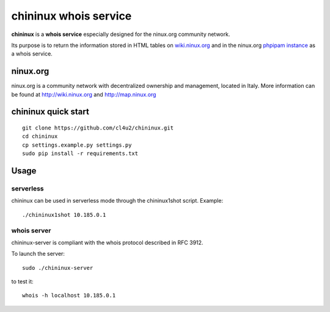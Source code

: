 ======================
chininux whois service
======================

**chininux** is a **whois service** especially designed for the ninux.org community network.

Its purpose is to return the information stored in HTML tables on `wiki.ninux.org`_ and in the ninux.org `phpipam instance`_ as a whois service.

ninux.org
---------
ninux.org is a community network with decentralized ownership and management, located in Italy.
More information can be found at http://wiki.ninux.org and http://map.ninux.org


chininux quick start
--------------------

::

    git clone https://github.com/cl4u2/chininux.git
    cd chininux
    cp settings.example.py settings.py
    sudo pip install -r requirements.txt


Usage
-----

serverless
~~~~~~~~~~
chininux can be used in serverless mode through the chininux1shot script.
Example::

    ./chininux1shot 10.185.0.1


whois server
~~~~~~~~~~~~
chininux-server is compliant with the whois protocol described in RFC 3912.

To launch the server::

    sudo ./chininux-server

to test it::

    whois -h localhost 10.185.0.1


.. _`wiki.ninux.org`: http://wiki.ninux.org
.. _`phpipam instance`: http://indirizzi.frm.ninux.org

